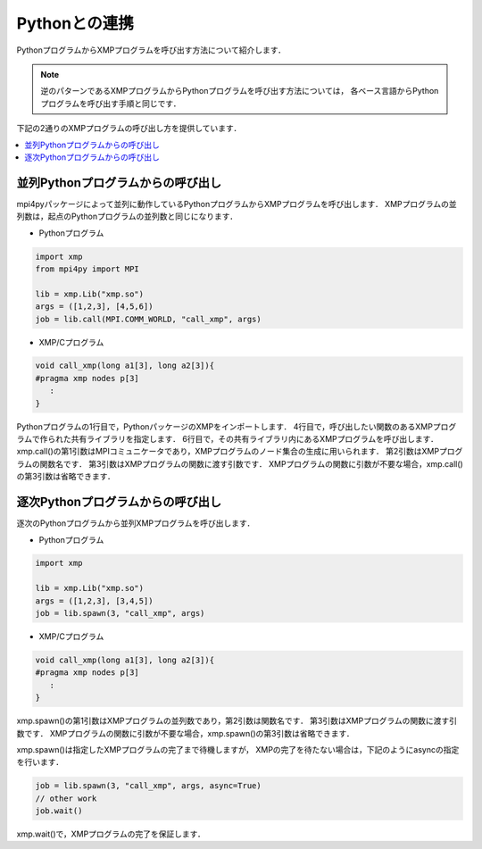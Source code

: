 =================================
Pythonとの連携
=================================

PythonプログラムからXMPプログラムを呼び出す方法について紹介します．

.. note::
   逆のパターンであるXMPプログラムからPythonプログラムを呼び出す方法については，
   各ベース言語からPythonプログラムを呼び出す手順と同じです．

下記の2通りのXMPプログラムの呼び出し方を提供しています．

.. contents::
   :local:
   :depth: 2

並列Pythonプログラムからの呼び出し
------------------------------------
mpi4pyパッケージによって並列に動作しているPythonプログラムからXMPプログラムを呼び出します．
XMPプログラムの並列数は，起点のPythonプログラムの並列数と同じになります．

.. image:: ../img/python/parallel.png

* Pythonプログラム

.. code-block:: python

   import xmp
   from mpi4py import MPI
   
   lib = xmp.Lib("xmp.so")
   args = ([1,2,3], [4,5,6])
   job = lib.call(MPI.COMM_WORLD, "call_xmp", args)

* XMP/Cプログラム

.. code-block::	C
   
   void call_xmp(long a1[3], long a2[3]){
   #pragma xmp nodes p[3]
      :
   }

Pythonプログラムの1行目で，PythonパッケージのXMPをインポートします．
4行目で，呼び出したい関数のあるXMPプログラムで作られた共有ライブラリを指定します．
6行目で，その共有ライブラリ内にあるXMPプログラムを呼び出します．
xmp.call()の第1引数はMPIコミュニケータであり，XMPプログラムのノード集合の生成に用いられます．
第2引数はXMPプログラムの関数名です．
第3引数はXMPプログラムの関数に渡す引数です．
XMPプログラムの関数に引数が不要な場合，xmp.call()の第3引数は省略できます．

逐次Pythonプログラムからの呼び出し
------------------------------------
逐次のPythonプログラムから並列XMPプログラムを呼び出します．

.. image:: ../img/python/serial.png

* Pythonプログラム

.. code-block:: python

   import xmp
   
   lib = xmp.Lib("xmp.so")
   args = ([1,2,3], [3,4,5])
   job = lib.spawn(3, "call_xmp", args)


* XMP/Cプログラム

.. code-block:: C

   void call_xmp(long a1[3], long a2[3]){
   #pragma xmp nodes p[3]
      :
   }

xmp.spawn()の第1引数はXMPプログラムの並列数であり，第2引数は関数名です．
第3引数はXMPプログラムの関数に渡す引数です．
XMPプログラムの関数に引数が不要な場合，xmp.spawn()の第3引数は省略できます．

xmp.spawn()は指定したXMPプログラムの完了まで待機しますが，
XMPの完了を待たない場合は，下記のようにasyncの指定を行います．

.. code-block:: python

   job = lib.spawn(3, "call_xmp", args, async=True)
   // other work
   job.wait()

xmp.wait()で，XMPプログラムの完了を保証します．

